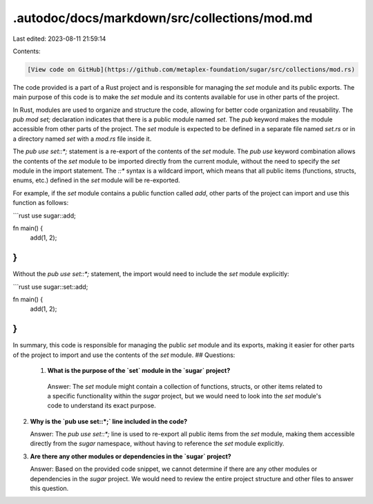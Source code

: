 .autodoc/docs/markdown/src/collections/mod.md
=============================================

Last edited: 2023-08-11 21:59:14

Contents:

.. code-block:: md

    [View code on GitHub](https://github.com/metaplex-foundation/sugar/src/collections/mod.rs)

The code provided is a part of a Rust project and is responsible for managing the `set` module and its public exports. The main purpose of this code is to make the `set` module and its contents available for use in other parts of the project.

In Rust, modules are used to organize and structure the code, allowing for better code organization and reusability. The `pub mod set;` declaration indicates that there is a public module named `set`. The `pub` keyword makes the module accessible from other parts of the project. The `set` module is expected to be defined in a separate file named `set.rs` or in a directory named `set` with a `mod.rs` file inside it.

The `pub use set::*;` statement is a re-export of the contents of the `set` module. The `pub use` keyword combination allows the contents of the `set` module to be imported directly from the current module, without the need to specify the `set` module in the import statement. The `::*` syntax is a wildcard import, which means that all public items (functions, structs, enums, etc.) defined in the `set` module will be re-exported.

For example, if the `set` module contains a public function called `add`, other parts of the project can import and use this function as follows:

```rust
use sugar::add;

fn main() {
    add(1, 2);
}
```

Without the `pub use set::*;` statement, the import would need to include the `set` module explicitly:

```rust
use sugar::set::add;

fn main() {
    add(1, 2);
}
```

In summary, this code is responsible for managing the public `set` module and its exports, making it easier for other parts of the project to import and use the contents of the `set` module.
## Questions: 
 1. **What is the purpose of the `set` module in the `sugar` project?**

   Answer: The `set` module might contain a collection of functions, structs, or other items related to a specific functionality within the `sugar` project, but we would need to look into the `set` module's code to understand its exact purpose.

2. **Why is the `pub use set::*;` line included in the code?**

   Answer: The `pub use set::*;` line is used to re-export all public items from the `set` module, making them accessible directly from the `sugar` namespace, without having to reference the `set` module explicitly.

3. **Are there any other modules or dependencies in the `sugar` project?**

   Answer: Based on the provided code snippet, we cannot determine if there are any other modules or dependencies in the `sugar` project. We would need to review the entire project structure and other files to answer this question.


